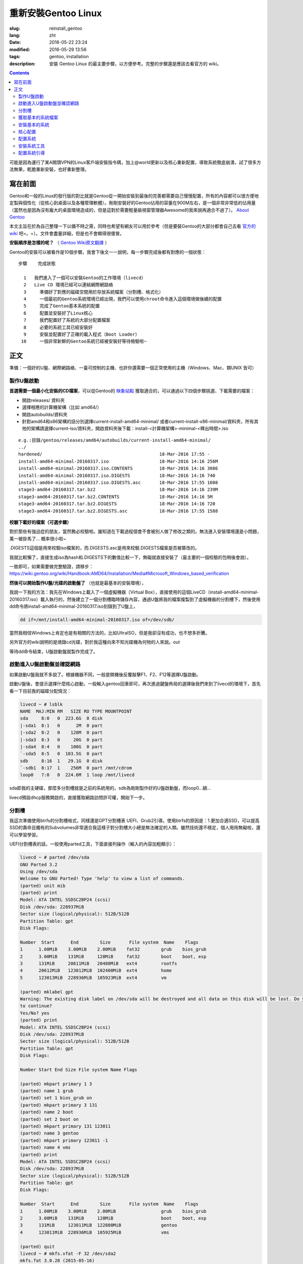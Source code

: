 ==============================
重新安裝Gentoo Linux
==============================

:slug: reinstall_gentoo
:lang: zht
:date: 2016-05-22 23:24
:modified: 2016-05-29 13:56
:tags: gentoo, installation
:description: 安裝 Gentoo Linux 的最主要步驟，以方便參考。完整的步驟還是應該去看官方的 wiki。

.. contents::

可能是因為運行了某A開頭VPN的Linux客戶端安裝指令碼，加上@world更新以及核心重新配置，導致系統徹底崩潰，試了很多方法無果，乾脆重新安裝，也好重新整理。

寫在前面
============================================================

Gentoo和一般的Linux的發行版的對比就是Gentoo從一開始安裝到最後的完善都需要自己慢慢配置，所有的內容都可以很方便地定製與個性化（從核心到桌面以及各種管理軟體）。剛剛安裝好的Gentoo佔用的容量在900M左右，是一個非常非常低的佔用量（當然也是因為沒有龐大的桌面環境造成的，但是這對於需要輕量級視窗管理器Awesome的我來說再適合不過了）。 `About Gentoo`_

本文主旨在於為自己整理一下以備不時之需，同時也希望有網友可以用於參考（但是要裝Gentoo的大部分都會自己去看 `官方的wiki`_ 吧=。=）。文件會盡量詳細，但是也不會顯得很傻冒。

**安裝順序是怎樣的呢？** （ `Gentoo Wiki原文翻譯`_ ）

Gentoo的安裝可以被看作是10個步驟，我會下後文一一說明，每一步驟完成後都有對應的一個狀態：

::

  步驟    完成狀態

    1   我們進入了一個可以安裝Gentoo的工作環境（livecd）
    2   Live CD 環境已經可以連結網際網路絡
    3	  準備好了對應的磁碟空間用於存放系統檔案（分割槽、格式化）
    4	  一個最初的Gentoo系統環境已經出現，我們可以使用chroot命令進入這個環境做後續的配置
    5	  完成了Gentoo基本系統的配置
    6	  配置並安裝好了Linux核心
    7	  我們配置好了系統的大部分配置檔案
    8	  必要的系統工具已經安裝好
    9	  安裝並配置好了正確的載入程式（Boot Loader）
   10	  一個非常新鮮的Gentoo系統已經被安裝好等待檢驗啦~

正文
============================================================

準備：一個好的U盤、網際網路絡、一臺可控制的主機、也許你還需要一個正常使用的主機（Windows、Mac、類UNIX 皆可）

製作U盤啟動
------------------------------------------------------------

**首選需要一個最小化安裝的CD檔案**，可以從Gentoo的 `映象站點`_ 獲取適合的，可以通過以下四個步驟挑選、下載需要的檔案：

* 開啟releases/ 資料夾
* 選擇相應的計算機架構（比如 amd64/）
* 開啟autobuilds/資料夾
* 針對amd64和x86架構的話分別選擇current-install-amd64-minimal/ 或者current-install-x86-minimal/資料夾，所有其他的架構請選擇current-iso/資料夾，開啟資料夾後下載：install-<計算機架構>-minimal-<釋出時間>.iso

::

  e.g.:目錄/gentoo/releases/amd64/autobuilds/current-install-amd64-minimal/
  ../
  hardened/                                            18-Mar-2016 17:55 -
  install-amd64-minimal-20160317.iso                   18-Mar-2016 14:16 256M
  install-amd64-minimal-20160317.iso.CONTENTS          18-Mar-2016 14:16 3086
  install-amd64-minimal-20160317.iso.DIGESTS           18-Mar-2016 14:16 740
  install-amd64-minimal-20160317.iso.DIGESTS.asc       18-Mar-2016 17:55 1608
  stage3-amd64-20160317.tar.bz2                        18-Mar-2016 14:16 239M
  stage3-amd64-20160317.tar.bz2.CONTENTS               18-Mar-2016 14:16 5M
  stage3-amd64-20160317.tar.bz2.DIGESTS                18-Mar-2016 14:16 720
  stage3-amd64-20160317.tar.bz2.DIGESTS.asc            18-Mar-2016 17:55 1588

**校驗下載好的檔案（可選步驟）**

對於那些有強迫症的朋友，當然務必校驗啦。誰知道在下載過程個會不會被別人做了修改之類的。無法進入安裝環境還是小問題，萬一被掛馬了... 概率很小啦~

.DIGESTS這個是用來校驗iso檔案的，而.DIGESTS.asc是用來校驗.DIGESTS檔案是否被篡改的。

我就比較懶了，直接生成iso為hash和.DIGESTS下的數值比較一下，無礙就直接安裝了（最主要的一個校驗的包稍後會說）。

一致即可，如果需要做完整驗證，請移步：https://wiki.gentoo.org/wiki/Handbook:AMD64/Installation/Media#Microsoft_Windows_based_verification

 
**然後可以開始製作U盤/光碟的啟動盤了** （也就是最基本的安裝環境），

我說一下我的方法：我先在Windows上載入了一個虛擬機器（Virtual Box），直接使用的這個LiveCD（install-amd64-minimal-20160317.iso）載入執行的，然後建立了一個分割槽臨時儲存內容，通過U盤將我的檔案複製到了虛擬機器的分割槽下，然後使用dd命令將install-amd64-minimal-20160317.iso刻錄到了U盤上，

.. code-block:: shell-session

  dd if=/mnt/install-amd64-minimal-20160317.iso of=/dev/sdb/

當然我相信Windows上肯定也是有相關的方法的，比如UltraISO，但是我卻沒有成功，也不想多折騰。

另外官方的wiki說明的是燒錄cd光碟，對於我這種向來不知光碟機為何物的人來說。out

等待dd命令結束，U盤啟動盤就製作完成了。

啟動進入U盤啟動盤並確認網路
------------------------------------------------------------

如果啟動U盤我就不多說了。根據機器不同，一般是開機後反覆敲擊F1、F2、F12等選擇U盤啟動。

啟動U盤後，會提示選擇什麼核心啟動，一般輸入gentoo回車即可，再次進過鍵盤佈局的選擇後我們來到了livecd的環境下，首先看一下目前我的磁碟分配情況：

.. code-block:: shell-session

  livecd ~ # lsblk
  NAME  MAJ:MIN RM   SIZE RO TYPE MOUNTPOINT
  sda     8:0   0  223.6G  0 disk
  |-sda1  8:1   0      2M  0 part
  |-sda2  8:2   0    128M  0 part
  |-sda3  8:3   0     20G  0 part
  |-sda4  8:4   0    100G  0 part
  `-sda5  8:5   0  103.5G  0 part
  sdb     8:16  1   29.1G  0 disk
  `-sdb1  8:17  1    256M  0 part /mnt/cdrom
  loop0   7:0   0  224.6M  1 loop /mnt/livecd

sda即我的主硬碟，那麼多分割槽就是之前的系統用的，sdb為剛剛製作好的U盤啟動盤，而loop0...額...

livecd預設dhcp服務開啟的，直接獲取網路訪問許可權，開始下一步。

分割槽
------------------------------------------------------------

我這次準備使用btrfs的分割槽格式，同樣還是GPT分割槽表 UEFI、Grub2引導。使用btrfs的原因是：1.更加合適SSD，可以提高SSD的壽命且獨有的Subvolumes非常適合我這樣子對分割槽大小總是無法確定的人類。雖然技術還不穩定，個人用用無礙啦，還可以學習學習。

UEFI分割槽表的話，一般使用parted工具，下面直接列操作（輸入的內容加粗顯示）：

.. code-block:: shell-session

  livecd ~ # parted /dev/sda
  GNU Parted 3.2
  Using /dev/sda
  Welcome to GNU Parted! Type 'help' to view a list of commands.
  (parted) unit mib
  (parted) print
  Model: ATA INTEL SSDSC2BP24 (scsi)
  Disk /dev/sda: 228937MiB
  Sector size (logical/physical): 512B/512B
  Partition Table: gpt
  Disk Flags:

  Number  Start      End        Size       File system  Name    Flags
  1      1.00MiB    3.00MiB    2.00MiB    fat32        grub    bios_grub
  2      3.00MiB    131MiB     128MiB     fat32        boot    boot, esp
  3      131MiB     20611MiB   20480MiB   ext4         rootfs
  4      20612MiB   123012MiB  102400MiB  ext4         home
  5      123013MiB  228936MiB  105923MiB  ext4         vm

  (parted) mklabel gpt
  Warning: The existing disk label on /dev/sda will be destroyed and all data on this disk will be lost. Do you want
  to continue?
  Yes/No? yes
  (parted) print
  Model: ATA INTEL SSDSC2BP24 (scsi)
  Disk /dev/sda: 228937MiB
  Sector size (logical/physical): 512B/512B
  Partition Table: gpt
  Disk Flags:

  Number Start End Size File system Name Flags

  (parted) mkpart primary 1 3
  (parted) name 1 grub
  (parted) set 1 bios_grub on
  (parted) mkpart primary 3 131
  (parted) name 2 boot
  (parted) set 2 boot on
  (parted) mkpart primary 131 123011
  (parted) name 3 gentoo
  (parted) mkpart primary 123011 -1
  (parted) name 4 vms
  (parted) print
  Model: ATA INTEL SSDSC2BP24 (scsi)
  Disk /dev/sda: 228937MiB
  Sector size (logical/physical): 512B/512B
  Partition Table: gpt
  Disk Flags:

  Number  Start      End        Size       File system  Name    Flags
  1      1.00MiB    3.00MiB    2.00MiB                 grub    bios_grub
  2      3.00MiB    131MiB     128MiB                  boot    boot, esp
  3      131MiB     123011MiB  122880MiB               gentoo
  4      123011MiB  228936MiB  105925MiB               vms

  (parted) quit
  livecd ~ # mkfs.vfat -F 32 /dev/sda2
  mkfs.fat 3.0.28 (2015-05-16)
  livecd ~ # mkfs.btrfs -f /dev/sda3
  Detected a SSD, turning off metadata duplication. Mkfs with -m dup if you want to force metadata duplication.
  btrfs-progs v4.0.1
  See http://btrfs.wiki.kernel.org for more information.

  Performing full device TRIM (120.00GiB) ...
  Turning ON incompat feature 'extref': increased hardlink limit per file to 65536
  Turning ON incompat feature 'skinny-metadata': reduced-size metadata extent refs
  fs created label (null) on /dev/sda3
  nodesize 16384 leafsize 16384 sectorsize 4096 size 120.00GiB
  livecd ~ # mkfs.btrfs -f /dev/sda4
  Detected a SSD, turning off metadata duplication. Mkfs with -m dup if you want to force metadata duplication.
  btrfs-progs v4.0.1
  See http://btrfs.wiki.kernel.org for more information.

  Performing full device TRIM (103.44GiB) ...
  Turning ON incompat feature 'extref': increased hardlink limit per file to 65536
  Turning ON incompat feature 'skinny-metadata': reduced-size metadata extent refs
  fs created label (null) on /dev/sda4
  nodesize 16384 leafsize 16384 sectorsize 4096 size 103.44GiB
  livecd ~ # parted /dev/sda print
  Model: ATA INTEL SSDSC2BP24 (scsi)
  Disk /dev/sda: 240GB
  Sector size (logical/physical): 512B/512B
  Partition Table: gpt
  Disk Flags:

  Number  Start   End     Size    File system  Name    Flags
  1      1049kB  3146kB  2097kB  fat32        grub    bios_grub
  2      3146kB  137MB   134MB   fat32        boot    boot, esp
  3      137MB   129GB   129GB   btrfs        gentoo
  4      129GB   240GB   111GB   btrfs        vms

  livecd ~ # mount /dev/sda3 /mnt/gentoo

到這個位置，就已經準備好了磁碟和分割槽了。

獲取基本的系統檔案
------------------------------------------------------------

.. code-block:: shell-session

  livecd gentoo # date
  Mon Apr 11 00:24:46 UTC 2016
  livecd gentoo # cd /mnt/gentoo/
  livecd gentoo # links https://www.gentoo.org/downloads/mirrors/
  # 下載stage3包，選擇映象站點後，在releases/amd64/autobuilds/目錄下
  livecd gentoo # gpg --keyserver hkps.pool.sks-keyservers.net --recv-keys 0xBB572E0E2D182910
  gpg: keyring `/root/.gnupg/secring.gpg' created
  gpg: requesting key 2D182910 from hkp server hkps.pool.sks-keyservers.net
  gpg: /root/.gnupg/trustdb.gpg: trustdb created
  gpg: key 2D182910: public key "Gentoo Linux Release Engineering (Automated Weekly Release Key) <releng@gentoo.org>" imported
  gpg: no ultimately trusted keys found
  gpg: Total number processed: 1
  gpg: imported: 1 (RSA: 1)
  livecd gentoo # gpg --verify stage3-amd64-20160407.tar.bz2.DIGESTS.asc gpg: Signature made Fri Apr 8 08:41:03 2016 UTC using RSA key ID 2D182910
  gpg: Good signature from "Gentoo Linux Release Engineering (Automated Weekly Release Key) <releng@gentoo.org>" [unknown]
  gpg: WARNING: This key is not certified with a trusted signature!
  gpg: There is no indication that the signature belongs to the owner.
  Primary key fingerprint: 13EB BDBE DE7A 1277 5DFD B1BA BB57 2E0E 2D18 2910
  gpg: WARNING: not a detached signature; file 'stage3-amd64-20160407.tar.bz2.DIGESTS' was NOT verified!
  # Verify the key on https://www.gentoo.org/downloads/signatures/ ，manually.
  livecd gentoo # grep -A 1 -i sha512 stage3-amd64-20160407.tar.bz2.DIGESTS.asc
  # SHA512 HASH
  adfd313aa0101aae3635a59db99984d9d1c0fc950227db85cb0a12927cde9469bafa469033bca1c8efe48b4e408045c9a84a019d66c1f2177405233be680bd6c stage3-amd64-20160407.tar.bz2
  --
  # SHA512 HASH
  75828af39c6dc448c637edd07adba9e4ab82b9ec445f1987a7c55bf9b36396b596e398087184773dc254ab07d81efab66f8eefec6e562d9ba02134d0dafedf64 stage3-amd64-20160407.tar.bz2.CONTENTS
  livecd gentoo # sha512sum stage3-amd64-20160407.tar.bz2
  adfd313aa0101aae3635a59db99984d9d1c0fc950227db85cb0a12927cde9469bafa469033bca1c8efe48b4e408045c9a84a019d66c1f2177405233be680bd6c stage3-amd64-20160407.tar.bz2
  livecd gentoo # tar xvjpf stage3-*.tar.bz2 --xattrs
  # x是解壓，v輸入詳細資訊，j表示壓縮格式為bzip2，p為了保證許可權設定不被更改，f表示需要解壓成檔案，而不是輸出顯示。xattrs為了使解壓的檔案的其他附加屬性也得到保留。

上面獲取了基本的系統檔案，下面要針對本機配置一下編譯環境。

開啟/mnt/gentoo/etc/portage/make.conf檔案，簡單編輯常用的選項（語法：VARIABLE="content"）：

CFLAGS/CXXFLAGS，主要是為了優化gcc/C 編譯

* -march= / -mtune= ：計算機的架構，一般使用native告知編譯針對本機。
* -O ：gcc優化的標籤，s優化大小，0不做優化，1、2、3優化編譯速度，一般使用-O2
* -pipe ：佔用更多的記憶體，避免編譯時出現碰撞現象而使用管道代替臨時檔案，記憶體大的話，建議開啟
* -fomit-frame-pointer ：具體這個不太瞭解，大致意思就是釋放多餘的指標，但是對於debug有負面影響

::

  CFLAGS="-march=native -O2 -pipe"
  # Use the same settings for both variables
  CXXFLAGS="${CFLAGS}"

MAKEOPTS，這個決定了每次並行執行幾個編譯程序，一般是CPU的個數 1

::

  MAKEOPTS="-j2"

其他的暫時不需要修改。

安裝環境完成，可以chroot後開始安裝基本的系統了。

安裝基本的系統
------------------------------------------------------------

.. code-block:: shell-session

  livecd gentoo # mirrorselect -i -o >> /mnt/gentoo/etc/portage/make.conf
  * Using url: https://api.gentoo.org/mirrors/distfiles.xml
  * Downloading a list of mirrors...
  Got 154 mirrors.
  ...
  ...
  livecd gentoo # mkdir /mnt/gentoo/etc/portage/repos.conf
  livecd gentoo # cp /mnt/gentoo/usr/share/portage/config/repos.conf /mnt/gentoo/etc/portage/repos.conf/gentoo.conf
  livecd gentoo # cp -L /etc/resolv.conf /mnt/gentoo/etc/
  livecd gentoo # mount -t proc proc /mnt/gentoo/proc
  livecd gentoo # mount --rbind /sys /mnt/gentoo/sys
  livecd gentoo # mount --rbind /dev /mnt/gentoo/dev
  livecd gentoo # chroot /mnt/gentoo /bin/bash
  livecd / # source /etc/profile
  livecd / # export PS1="(chroot) $PS1"
  (chroot) livecd / # emerge-webrsync
  (chroot) livecd / # emerge --sync
  (chroot) livecd / # eselect profile list
  Available profile symlink targets:
  [1] default/linux/amd64/13.0 *
  [2] default/linux/amd64/13.0/selinux
  [3] default/linux/amd64/13.0/desktop
  [4] default/linux/amd64/13.0/desktop/gnome
  [5] default/linux/amd64/13.0/desktop/gnome/systemd
  [6] default/linux/amd64/13.0/desktop/kde
  [7] default/linux/amd64/13.0/desktop/kde/systemd
  [8] default/linux/amd64/13.0/desktop/plasma
  [9] default/linux/amd64/13.0/desktop/plasma/systemd
  [10] default/linux/amd64/13.0/developer
  [11] default/linux/amd64/13.0/no-multilib
  [12] default/linux/amd64/13.0/systemd
  [13] default/linux/amd64/13.0/x32
  [14] hardened/linux/amd64
  [15] hardened/linux/amd64/selinux
  [16] hardened/linux/amd64/no-multilib
  [17] hardened/linux/amd64/no-multilib/selinux
  [18] hardened/linux/amd64/x32
  [19] hardened/linux/musl/amd64
  [20] hardened/linux/musl/amd64/x32
  [21] default/linux/uclibc/amd64
  [22] hardened/linux/uclibc/amd64
  # 這裡可以選擇你需要安裝的系統型別，eselect profile set [number]
  (chroot) livecd / # emerge --ask --update --deep --newuse @world
  (chroot) livecd / # ls /usr/share/zoneinfo
  Africa      Canada   Factory   Iceland    MST7MDT   ROC        Zulu
  America     Chile    GB        Indian     Mexico    ROK        iso3166.tab
  Antarctica  Cuba     GB-Eire   Iran       NZ        Singapore  localtime
  Arctic      EET      GMT       Israel     NZ-CHAT   Turkey     posixrules
  Asia        EST      GMT 0     Jamaica    Navajo    UCT        zone.tab
  Atlantic    EST5EDT  GMT-0     Japan      PRC       US         zone1970.tab
  Australia   Egypt    GMT0      Kwajalein  PST8PDT   UTC
  Brazil      Eire     Greenwich Libya      Pacific   Universal
  CET         Etc      HST       MET        Poland    W-SU
  CST6CDT     Europe   Hongkong  MST        Portugal  WET
  (chroot) livecd / # ls /usr/share/zoneinfo/Asia/Shanghai
  /usr/share/zoneinfo/Asia/Shanghai
  (chroot) livecd / # echo "Asia/Shanghai" > /etc/timezone
  (chroot) livecd / # emerge --config sys-libs/timezone-data


  Configuring pkg...

  * Updating /etc/localtime with /usr/share/zoneinfo/Asia/Shanghai

  (chroot) livecd / # vim /etc/locale.gen
  # vim不是自帶的編輯器，自帶的是nano，用法 nano -w [file]，為了節約編譯時間，建立/etc/portage/package.use/vim檔案，寫入app-editors/vim minimal
  (chroot) livecd / # locale-gen
  * Generating locale-archive: forcing # of jobs to 1
  * Generating 3 locales (this might take a while) with 1 jobs
  * (1/3) Generating en_US.ISO-8859-1 ... [ ok ]
  * (2/3) Generating en_US.UTF-8 ... [ ok ]
  * (3/3) Generating zh_CN.UTF-8 ... [ ok ]
  * Generation complete
  (chroot) livecd / # eselect locale list
  Available targets for the LANG variable:
  [1] C
  [2] POSIX
  [3] en_US
  [4] en_US.iso88591
  [5] en_US.utf8
  [6] zh_CN.utf8
  [ ] (free form)
  (chroot) livecd / # eselect locale set 5
  Setting LANG to en_US.utf8 ...
  Run ". /etc/profile" to update the variable in your shell.
  (chroot) livecd / # cat /etc/env.d/02locale
  # Configuration file for eselect
  # This file has been automatically generated.
  LANG="en_US.utf8"
  (chroot) livecd / # env-update && source /etc/profile && export PS1="(chroot) $PS1"
  >>> Regenerating /etc/ld.so.cache...
  (chroot) livecd / #

至此，單單系統檔案就已經配置好了，接下來我們需要配置核心

核心配置
------------------------------------------------------------

.. code-block:: shell-session

  (chroot) livecd / # emerge --ask sys-kernel/gentoo-sources
  ...
  ...
  (chroot) livecd / # emerge --ask sys-apps/pciutils
  (chroot) livecd / # emerge --ask sys-apps/usbutils
  (chroot) livecd / # cd /usr/src/linux
  (chroot) livecd linux # make menuconfig

這個非常複雜，需要啟用你知道的所有的硬體裝置，可能一次配置還配置不好。通過lspci、lsusb 命令來先看看機器的硬體情況。 主要幾個內容（詳細的看 `原文`_ ）：

* CPU電源管理
* EFI、GPT支援
* 分割槽格式支援
* USB驅動、網絡卡驅動、音效卡驅動、顯示卡驅動

不多說，我也不是很懂，詳細的配置還是google之，但是知道開啟儘量少的模組可以加速啟動。

.. code-block:: shell-session

  (chroot) livecd linux # make && make modules_install
  ...
  ...
  (chroot) livecd linux # make install
  sh ./arch/x86/boot/install.sh 4.1.15-gentoo-r1 arch/x86/boot/bzImage 
   System.map "/boot"

核心這一部分，寫的很少。實在是因為需要的內容太多，後續有機會單獨整理吧。

配置系統
------------------------------------------------------------

.. code-block:: shell-session

  (chroot) livecd linux # ls /dev/disk/by-uuid/ -l
  total 0
  lrwxrwxrwx 1 root root 10 Apr 11 07:27 2016-02-25-07-00-57-78 -> ../../sdb1
  lrwxrwxrwx 1 root root 10 Apr 11 07:27 C729-3740 -> ../../sda1
  lrwxrwxrwx 1 root root 10 Apr 11 07:27 CAA2-51E6 -> ../../sda2
  lrwxrwxrwx 1 root root 10 Apr 11 07:27 cb8154eb-3cbd-48c2-aa1e-26117aede3a8 -> ../../sda4
  lrwxrwxrwx 1 root root 10 Apr 11 07:27 e0de03bf-b198-4162-9c7e-8250e29c6aab -> ../../sda3
  (chroot) livecd linux # vim /etc/fstab
  ---
  UUID=CAA2-51E6                             /boot/efi/  fat32  defaults,noatime              0 2
  UUID=e0de03bf-b198-4162-9c7e-8250e29c6aab  /           btrfs  defaults,ssd,discard,noatime  0 1
  ---
  (chroot) livecd linux # emerge --ask --noreplace net-misc/netifrc
  (chroot) livecd linux # vim /etc/conf.d/net
  ---
  config_enp0s31f6="192.168.1.199 netmask 255.255.255.0 brd 192.168.1.255"
  routes_enp0s31f6="default via 192.168.1.1"
  ---
  (chroot) livecd linux # cd /etc/init.d
  (chroot) livecd linux # ln -s net.lo net.enp0s31f6
  (chroot) livecd linux # rc-update add net.enp0s31f6 default
  (chroot) livecd linux # passwd
  New password:
  Retype new password:
  passwd: password updated successfully
  (chroot) livecd linux # 

安裝系統工具
------------------------------------------------------------

我就簡單例舉了幾個，有需要的等待開機後再安裝不遲

.. code-block:: shell-session

  (chroot) livecd linux # emerge --ask app-admin/sysklogd
  (chroot) livecd linux # rc-update add sysklogd default
  * service sysklogd added to runlevel default
  (chroot) livecd linux # rc-update add sshd default
  * service sshd added to runlevel default
  (chroot) livecd linux #

配置系統引導
------------------------------------------------------------

.. code-block:: shell-session

  (chroot) livecd linux # echo GRUB_PLATFORMS="efi-64" >> /etc/portage/make.conf
  (chroot) livecd linux # emerge --ask sys-boot/grub:2
  ...
  ...
  (chroot) livecd linux # mkdir /boot/efi
  (chroot) livecd linux # mount UUID=CAA2-51E6 /boot/efi/
  (chroot) livecd linux # grub2-install --target=x86_64-efi --efi-directory=/boot/efi/ --bootloader-id=grub --boot-directory=/boot/efi/ --debug
  ...
  ...
  (chroot) livecd linux # grub2-mkconfig -o /boot/efi/grub/grub.cfg
  Generating grub configuration file ...
  Found linux image: /boot/vmlinuz-4.1.15-gentoo-r1
  done
  (chroot) livecd linux # mkdir /boot/efi/EFI/boot
  (chroot) livecd linux # cp /boot/efi/EFI/grub/grubx64.efi /boot/efi/EFI/boot/bootx64.efi
  ---某些特定的主機板有必須要讓efi以這個名稱存在固定的位置，比如我的渣渣主機板就是這個樣子的---
  (chroot) livecd linux # exit
  exit
  livecd gentoo # umount -l /mnt/gentoo/dev{/shm,/pts,}
  livecd gentoo # umount /mnt/gentoo{/boot,/sys,/proc,}
  umount: /mnt/gentoo/boot: not mounted
  umount: /mnt/gentoo/sys: target is busy
  (In some cases useful info about processes that
  use the device is found by lsof(8) or fuser(1).)
  umount: /mnt/gentoo: target is busy
  (In some cases useful info about processes that
  use the device is found by lsof(8) or fuser(1).)
  livecd gentoo # reboot

至此，成功啟動。

下面就是安裝顯示卡驅動，安裝我的awesome視窗管理器，等等配置了。

.. _`About Gentoo`: https://www.gentoo.org/get-started/about/
.. _`官方的wiki`: https://wiki.gentoo.org/wiki/Handbook:AMD64/Installation/About
.. _`Gentoo Wiki原文翻譯`: https://wiki.gentoo.org/wiki/Handbook:AMD64/Full/Installation#How_the_installation_is_structured
.. _`映象站點`: https://www.gentoo.org/downloads/mirrors/
.. _`原文`: https://wiki.gentoo.org/wiki/Handbook:AMD64/Installation/Kernel
